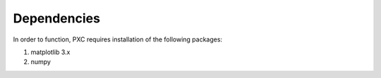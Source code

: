 Dependencies
============

In order to function, PXC requires installation of the following packages:

#. matplotlib 3.x
#. numpy